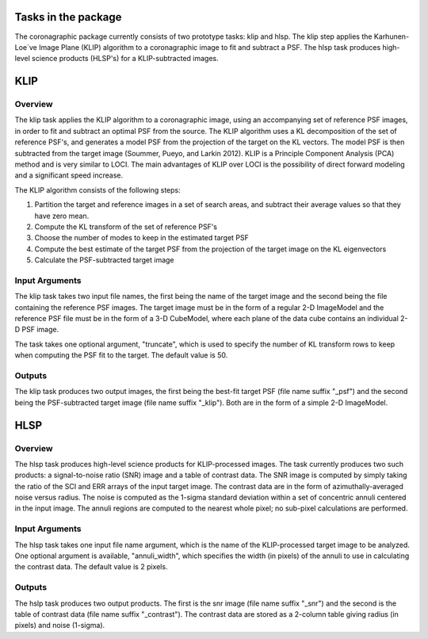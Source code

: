 Tasks in the package
====================

The coronagraphic package currently consists of two prototype tasks: klip and
hlsp. The klip step applies the Karhunen-Loe`ve Image Plane (KLIP) algorithm to
a coronagraphic image to fit and subtract a PSF. The hlsp task produces
high-level science products (HLSP's) for a KLIP-subtracted images.

KLIP
====

Overview
--------

The klip task applies the KLIP algorithm to a coronagraphic image, using an
accompanying set of reference PSF images, in order to
fit and subtract an optimal PSF from the source. The KLIP algorithm uses a KL
decomposition of the set of reference PSF's, and generates a model PSF from the
projection of the target on the KL vectors. The model PSF is then subtracted
from the target image (Soummer, Pueyo, and Larkin 2012). KLIP is a
Principle Component Analysis (PCA) method and is very similar to LOCI. The
main advantages of KLIP over LOCI is the possibility of direct forward
modeling and a significant speed increase.

The KLIP algorithm consists of the following steps:

1) Partition the target and reference images in a set of search areas, and
   subtract their average values so that they have zero mean.
2) Compute the KL transform of the set of reference PSF's
3) Choose the number of modes to keep in the estimated target PSF
4) Compute the best estimate of the target PSF from the projection of the
   target image on the KL eigenvectors
5) Calculate the PSF-subtracted target image

Input Arguments
---------------

The klip task takes two input file names, the first being the name of the
target image and the second being the file containing the reference PSF images.
The target image must be in the form of a regular 2-D ImageModel and the
reference PSF file must be in the form of a 3-D CubeModel, where each plane of
the data cube contains an individual 2-D PSF image.

The task takes one optional argument, "truncate", which is used to specify the
number of KL transform rows to keep when computing the PSF fit to the target.
The default value is 50.

Outputs
-------

The klip task produces two output images, the first being the best-fit target
PSF (file name suffix "_psf") and the second being the PSF-subtracted target
image (file name suffix "_klip"). Both are in the form of a simple 2-D 
ImageModel.

HLSP
====

Overview
--------

The hlsp task produces high-level science products for KLIP-processed images.
The task currently produces two such products: a signal-to-noise ratio (SNR)
image and a table of contrast data. The SNR image is computed by simply taking
the ratio of the SCI and ERR arrays of the input target image. The contrast
data are in the form of azimuthally-averaged noise versus radius. The noise
is computed as the 1-sigma standard deviation within a set of concentric
annuli centered in the input image. The annuli regions are computed to the
nearest whole pixel; no sub-pixel calculations are performed.

Input Arguments
---------------

The hlsp task takes one input file name argument, which is the name of the
KLIP-processed target image to be analyzed. One optional argument is available,
"annuli_width", which specifies the width (in pixels) of the annuli to use in
calculating the contrast data. The default value is 2 pixels.

Outputs
-------

The hslp task produces two output products. The first is the snr image (file
name suffix "_snr") and the second is the table of contrast data (file name
suffix "_contrast"). The contrast data are stored as a 2-column table giving
radius (in pixels) and noise (1-sigma).

